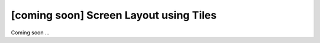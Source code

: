 [coming soon] Screen Layout using Tiles
================================================================================

Coming soon ...